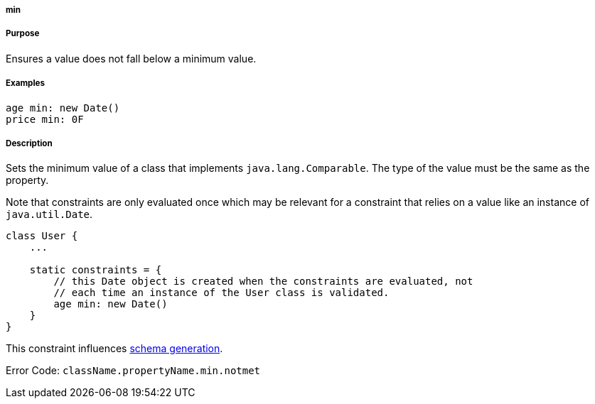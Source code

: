 
===== min



===== Purpose


Ensures a value does not fall below a minimum value.


===== Examples


[source,java]
----
age min: new Date()
price min: 0F
----


===== Description


Sets the minimum value of a class that implements `java.lang.Comparable`. The type of the value must be the same as the property.

Note that constraints are only evaluated once which may be relevant for a constraint that relies on a value like an instance of `java.util.Date`.

[source,java]
----
class User {
    ...

    static constraints = {
        // this Date object is created when the constraints are evaluated, not
        // each time an instance of the User class is validated.
        age min: new Date()
    }
}
----

This constraint influences <<gormConstraints,schema generation>>.

Error Code: `className.propertyName.min.notmet`
